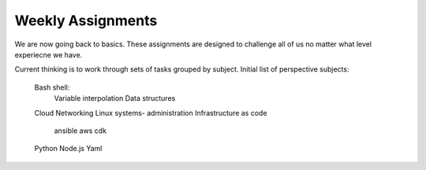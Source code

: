 Weekly Assignments
==================

We are now going back to basics.  These assignments are designed to challenge all of us
no matter what level experiecne we have.

Current thinking is to work through sets of tasks grouped by subject.  Initial list
of perspective subjects:

  Bash shell:
    Variable interpolation
    Data structures 
  Cloud Networking
  Linux systems- administration
  Infrastructure as code
    ansible
    aws cdk
  Python
  Node.js 
  Yaml



